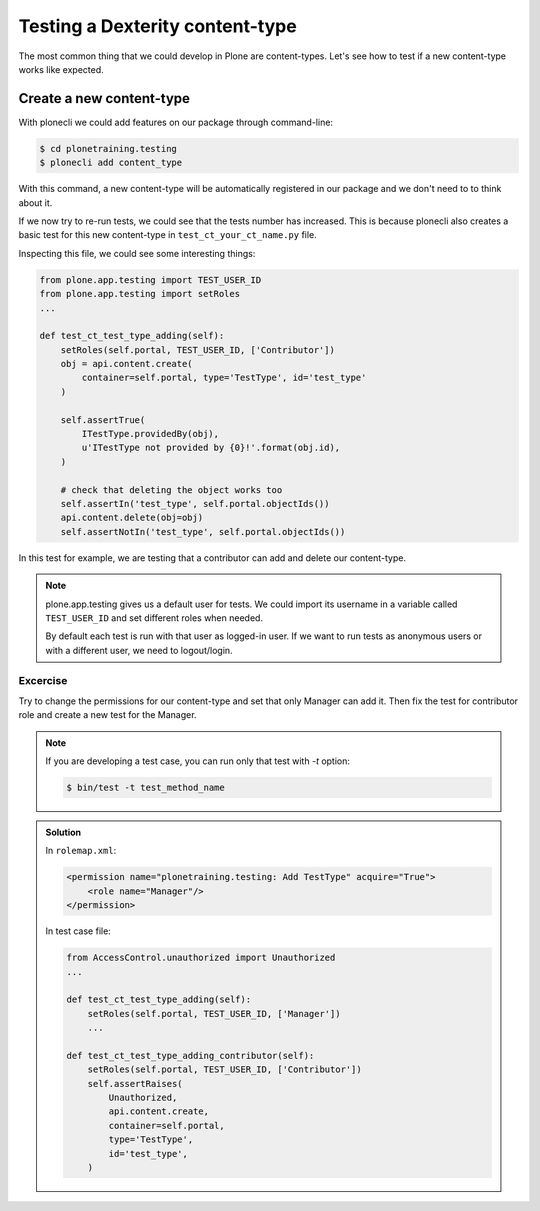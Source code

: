Testing a Dexterity content-type
=================================

The most common thing that we could develop in Plone are content-types. Let's see how to test if a new content-type works like expected.

Create a new content-type
-------------------------

With plonecli we could add features on our package through command-line:

.. code-block:: console

  $ cd plonetraining.testing
  $ plonecli add content_type

With this command, a new content-type will be automatically registered in our package and we don't need to to think about it.

If we now try to re-run tests, we could see that the tests number has increased. This is because plonecli also creates a basic test for this new content-type in ``test_ct_your_ct_name.py`` file.

Inspecting this file, we could see some interesting things:

.. code-block:: python

    from plone.app.testing import TEST_USER_ID
    from plone.app.testing import setRoles
    ...

    def test_ct_test_type_adding(self):
        setRoles(self.portal, TEST_USER_ID, ['Contributor'])
        obj = api.content.create(
            container=self.portal, type='TestType', id='test_type'
        )

        self.assertTrue(
            ITestType.providedBy(obj),
            u'ITestType not provided by {0}!'.format(obj.id),
        )

        # check that deleting the object works too
        self.assertIn('test_type', self.portal.objectIds())
        api.content.delete(obj=obj)
        self.assertNotIn('test_type', self.portal.objectIds())

In this test for example, we are testing that a contributor can add and delete our content-type.

.. note::
    
    plone.app.testing gives us a default user for tests. We could import its username in a variable called ``TEST_USER_ID`` and set different roles when needed.
    
    By default each test is run with that user as logged-in user. If we want to run tests as anonymous users or with a different user, we need to logout/login.


Excercise
+++++++++

Try to change the permissions for our content-type and set that only Manager can add it. Then fix the test for contributor role and create a new test for the Manager.

.. note::

    If you are developing a test case, you can run only that test with `-t` option:
    
    .. code-block:: console

        $ bin/test -t test_method_name


..  admonition:: Solution
    :class: toggle

    In ``rolemap.xml``:

    .. code-block:: xml

        <permission name="plonetraining.testing: Add TestType" acquire="True">
            <role name="Manager"/>
        </permission>

    In test case file:

    .. code-block:: python

        from AccessControl.unauthorized import Unauthorized
        ...

        def test_ct_test_type_adding(self):
            setRoles(self.portal, TEST_USER_ID, ['Manager'])
            ...

        def test_ct_test_type_adding_contributor(self):
            setRoles(self.portal, TEST_USER_ID, ['Contributor'])
            self.assertRaises(
                Unauthorized,
                api.content.create,
                container=self.portal,
                type='TestType',
                id='test_type',
            )
